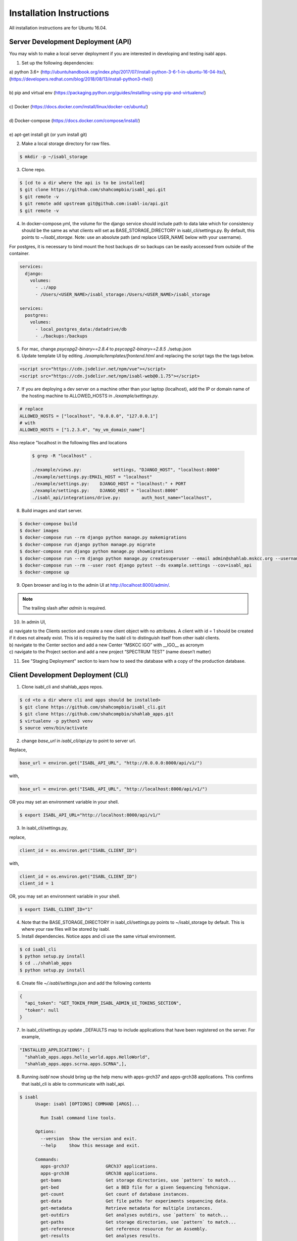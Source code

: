 Installation Instructions
=========================

All installation instructions are for Ubuntu 16.04.

Server Development Deployment (API)
-----------------------------------

You may wish to make a local server deployment if you are interested in developing and testing isabl apps.

1. Set up the following dependencies:

| a) python 3.6+ (http://ubuntuhandbook.org/index.php/2017/07/install-python-3-6-1-in-ubuntu-16-04-lts/),
| (https://developers.redhat.com/blog/2018/08/13/install-python3-rhel/)
|
| b) pip and virtual env (https://packaging.python.org/guides/installing-using-pip-and-virtualenv/)
|
| c) Docker (https://docs.docker.com/install/linux/docker-ce/ubuntu/)
|
| d) Docker-compose (https://docs.docker.com/compose/install/)
|
| e) apt-get install git  (or yum install git)


2. Make a local storage directory for raw files.


.. code-block:: bash

    $ mkdir -p ~/isabl_storage

3. Clone repo.

.. code-block:: bash

    $ [cd to a dir where the api is to be installed]
    $ git clone https://github.com/shahcompbio/isabl_api.git
    $ git remote -v
    $ git remote add upstream git@github.com:isabl-io/api.git
    $ git remote -v

4. In docker-compose.yml, the volume for the django service should include path to data lake which for consistency should be the same as what clients will set as BASE_STORAGE_DIRECTORY in isabl_cli/settings.py. By default, this points to `~/isabl_storage`. Note: use an absolute path (and replace USER_NAME below with your username).

For postgres, it is necessary to bind mount the host backups dir so backups can be easily accessed from outside of the container.

.. code-block:: cfg

          services:
            django:
              volumes:
                - .:/app
                - /Users/<USER_NAME>/isabl_storage:/Users/<USER_NAME>/isabl_storage

          services:
            postgres:
              volumes:
                - local_postgres_data:/datadrive/db
                - ./backups:/backups

5. For mac, change `psycopg2-binary==2.8.4` to `psycopg2-binary==2.8.5` ./setup.json


6. Update template UI by editing `./example/templates/frontend.html` and replacing the script tags the the tags below.

.. code-block:: python

    <script src="https://cdn.jsdelivr.net/npm/vue"></script>
    <script src="https://cdn.jsdelivr.net/npm/isabl-web@0.1.75"></script>


7. If you are deploying a dev server on a machine other than your laptop (localhost), add the IP or domain name of the hosting machine to ALLOWED_HOSTS in `./example/settings.py`.


.. code-block:: python

    # replace
    ALLOWED_HOSTS = ["localhost", "0.0.0.0", "127.0.0.1"]
    # with
    ALLOWED_HOSTS = ["1.2.3.4", "my_vm_domain_name"]


Also replace "localhost in the following files and locations

 .. code-block:: bash

    $ grep -R "localhost" .

    ./example/views.py:            settings, "DJANGO_HOST", "localhost:8000"
    ./example/settings.py:EMAIL_HOST = "localhost"
    ./example/settings.py:    DJANGO_HOST = "localhost:" + PORT
    ./example/settings.py:    DJANGO_HOST = "localhost:8000"
    ./isabl_api/integrations/drive.py:        auth_host_name="localhost",

8. Build images and start server.

.. code-block:: bash

    $ docker-compose build
    $ docker images
    $ docker-compose run --rm django python manage.py makemigrations
    $ docker-compose run django python manage.py migrate
    $ docker-compose run django python manage.py showmigrations
    $ docker-compose run --rm django python manage.py createsuperuser --email admin@shahlab.mskcc.org --username admin
    $ docker-compose run --rm --user root django pytest --ds example.settings --cov=isabl_api
    $ docker-compose up


9. Open browser and log in to the admin UI at http://localhost:8000/admin/.


.. note:: The trailing slash after `admin` is required.


10. In admin UI,

| a) navigate to the Clients section and create a new client object with no attributes. A client with id = 1 should be created if it does not already exist. This id is required by the isabl cli to distinguish itself from other isabl clients.

| b) navigate to the Center section and add a new Center “MSKCC IGO” with __IGO__ as acronym

| c) navigate to the Project section and add a new project “SPECTRUM TEST” (name doesn’t matter)


11. See "Staging Deployment" section to learn how to seed the database with a copy of the production database.


Client Development Deployment (CLI)
-----------------------------------

1. Clone isabl_cli and shahlab_apps repos.


.. code-block:: bash

    $ cd <to a dir where cli and apps should be installed>
    $ git clone https://github.com/shahcompbio/isabl_cli.git
    $ git clone https://github.com/shahcompbio/shahlab_apps.git
    $ virtualenv -p python3 venv
    $ source venv/bin/activate
 
2. change `base_url` in `isabl_cli/api.py` to point to server url.

Replace,


.. code-block:: python


          base_url = environ.get("ISABL_API_URL", "http://0.0.0.0:8000/api/v1/")


with,

.. code-block:: python


          base_url = environ.get("ISABL_API_URL", "http://localhost:8000/api/v1/")


OR you may set an environment variable in your shell.


.. code-block:: bash

    $ export ISABL_API_URL="http://localhost:8000/api/v1/"


3.  In isabl_cli/settings.py,

replace,


.. code-block:: python


          client_id = os.environ.get("ISABL_CLIENT_ID")


with,


.. code-block:: python


          client_id = os.environ.get("ISABL_CLIENT_ID")
          client_id = 1


OR, you may set an environment variable in your shell.


.. code-block:: bash

    $ export ISABL_CLIENT_ID="1"


4. Note that the BASE_STORAGE_DIRECTORY in isabl_cli/settings.py points to ~/isabl_storage by default. This is where your raw files will be stored by isabl.


5. Install dependencies. Notice apps and cli use the same virtual environment.


.. code-block:: bash

    $ cd isabl_cli
    $ python setup.py install
    $ cd ../shahlab_apps
    $ python setup.py install

    
6. Create file `~/.isabl/settings.json` and add the following contents


.. code-block:: cfg

          {
            "api_token": "GET_TOKEN_FROM_ISABL_ADMIN_UI_TOKENS_SECTION",
            "token": null
          }



7. In isabl_cli/settings.py update _DEFAULTS map to include applications that have been registered on the server. For example,


.. code-block:: python

          "INSTALLED_APPLICATIONS": [
            "shahlab_apps.apps.hello_world.apps.HelloWorld",
            "shahlab_apps.apps.scrna.apps.SCRNA",],
            

8. Running `isabl` now should bring up the help menu with apps-grch37 and apps-grch38 applications. This confirms that isabl_cli is able to communicate with isabl_api.


.. code-block:: text

    $ isabl
          Usage: isabl [OPTIONS] COMMAND [ARGS]...

            Run Isabl command line tools.

          Options:
            --version  Show the version and exit.
            --help     Show this message and exit.

          Commands:
            apps-grch37              GRCh37 applications.
            apps-grch38              GRCh38 applications.
            get-bams                 Get storage directories, use `pattern` to match...
            get-bed                  Get a BED file for a given Sequencing Tehcnique.
            get-count                Get count of database instances.
            get-data                 Get file paths for experiments sequencing data.
            get-metadata             Retrieve metadata for multiple instances.
            get-outdirs              Get analyses outdirs, use `pattern` to match...
            get-paths                Get storage directories, use `pattern` to match...
            get-reference            Get reference resource for an Assembly.
            get-results              Get analyses results.
            import-bedfiles          Register targets and baits bed_files in...
            import-data              Find and import experiments data from many...
            import-reference-data    Register reference data in the assembly's data...
            import-reference-genome  Register an assembly reference genome.
            login                    Login with isabl credentials.
            merge-project-analyses   Merge analyses by project primary key.
            patch-results            Update the results field of many analyses.
            process-finished         Process and update finished analyses.


9. To execute unit tests, you need to have a local server running.


.. note:: DO NOT RUN UNIT TESTS AGAINST THE PRODUCTION SERVER!


.. code-block:: bash

    $ cd ../cli
    $ py.test tests/ --cov=isabl_cli -s
    $ cd ../shahlab_apps
    $ py.test tests/ --cov=isabl_shahlab_apps -s

            
10. To check the applications under each genome reference, type


.. code-block:: bash

    $ isabl apps-grch37
          Usage: isabl apps-grch37 [OPTIONS] COMMAND [ARGS]...

            GRCh37 applications.

          Options:
            --help  Show this message and exit.

          Commands:
            helloworld-0.1.1.r1  A hello world app that demonstrates component level...
            
This completes installation. To run an app, see the section on  `Routine Operations <ops.rst>`__.


.. code-block:: bash

    $ deactivate



Staging Deployment
------------------

The staging environment is used to,

| 1. verify compatibility of the application code with the existing database, and to
|
| 2. verify compatibility of the application code with the production environment.

The staging environment must be set up in exactly the same way as the production environment to ensure code compatibility with the production environment. The only exception to this is that unit tests must be executed in the staging environment for verification of code and database compatibility. See Development deployment for unit test execution.

The following steps may be used to deploy the production database to a staging environment.

| 1. Turn off tls in compose/production/caddy/Caddyfile so http can be used instead of https

.. code-block:: bash

    tls off

.. code-block:: bash

    $ docker-compose -f production.yml build caddy

| 2. Set up postgres and import production dump

.. code-block:: bash

    $ docker-compose up -d postgres
    $ docker-compose exec postgres bash
    $ su - postgres

| 3. Export environment variables from production

.. code-block:: bash

    $ export POSTGRES_HOST=<FROM_PROD>
    $ export POSTGRES_PORT=<FROM_PROD>
    $ export POSTGRES_DB=<FROM_PROD>
    $ export POSTGRES_USER=<FROM_PROD>
    $ export POSTGRES_PASSWORD=<FROM_PROD>

| 4. Use command below to create a `root` user with superuser privileges and a $POSTGRES_USER from prod db with no extra privileges

.. code-block:: bash

    $ createuser --interactive --pwprompt

| 5. Then create db with prod db name

.. code-block:: bash

    $ createdb -O $POSTGRES_USER $POSTGRES_DB

| 6. Verify roles and new database

.. code-block:: bash

    $ psql
    postgres# \du  # to list roles
    postgres# \l   # to list database
    postgres# \q

| 7. Load production db dump

.. code-block:: bash

    $ gunzip -c /backups/<file_name> | psql $POSTGRES_DB

| 8. Verify load

.. code-block:: bash

    $ psql
    postgres# \c isabl_shahcompbio;
    postgres# select * from auth_user;
    postgres# \q

| 9. Put prod credentials in .envs/.production/.postgres

| 10. Start server and verify database contents through admin UI

.. code-block:: bash

    $ docker-compose down
    $ docker-compose -f production.yml up -d


Server Production Deployment (API)
----------------------------------

1. Create a VM with minumum 2 CPUs, 8 GB memory, 30 DB OS drive and a 255GB external data drive.


2. Confgure the VM to use a static IP.


3. Attach and mount data disk as `/datadrive`.


4. Do an OS update. Ensure only root can rwx, others can only r.


.. code-block:: bash

    $ sudo apt-get update
    $ sudo apt-get upgrade
    $ sudo chmod -R 774 /datadrive
    $ ssh-keygen -t rsa -b 4096 -C "<username>@github"
    $ echo "place public key in github, then test with ssh -T"
    $ ssh -T git@github.com


5. Install dependencies (see Step 1. in development deployment)


6. Set up a new environment. In order to set up an environment from first principles, the cookiecutter app should be installed with `` pip install cookiecutter `` and `` cookiecutter https://github.com/isabl-io/cookiecutter-api `` after setting up virtualenv. But since this app requires some post configuration changes to be made to it, these changes have been made and committed to a shahcompbio repo. So an easier way to set up is to simply clone this repo as shown below.


.. code-block:: bash

    $ cd /datadrive
    $ docker system prune -a
    $ docker system prune --volumes -f
    $ git clone https://github.com/shahcompbio/isabl_shahlab.git
    $ cd isabl_shahlab


7. In production.yml, change volume mappings for django and postgres.

The volume for the django service must include path to data lake which for consistency should be the same as what clients will set as BASE_STORAGE_DIRECTORY in isabl_cli/settings.py.

For postgres, it is necessary to bind mount the host backups dir so backups can be easily accessed from outside of the container.


.. code-block:: cfg

          services:
            django:
              volumes:
                 - /work/shah/isabl_data_lake:/work/shah/isabl_data_lake
                 - /logs:/logs


            postgres:
              volumes:
                - production_postgres_data:/var/lib/postgresql/data
                - /backups:/backups

8. Set up a sshfs mount to the cluster in order for the web application to view the results file using a non-root account.

Note: Verify that you can first log into the cluster where the data lake resides.

Note: Verify that the mount is viewable via user account that's running isabl_api webapp and via the docker container ``docker-compose -f production.yml django ash``.

Note: If the sshfs remote mount command does not work use argument ``-o debug,sshfs_debug,loglevel=debug`` to debug


.. code-block:: bash

        $ sudo mkdir <data_lake_path>
        $ chown -R <isabl_user>:<isabl_user> <data_lake_path>
        $ yum install fuse-sshfs
        OR
        $ sudo apt-get update
        $ sudo apt-get install sshfs
        $
        $ echo "command below from non-root account will mount the remote mount"
        $ sshfs -o nonempty -o follow_symlinks -o IdentityFile="<path_to_your_private_key>" -o allow_other <user>@<remote_server>:<path_to_datalake> <path_to_datalake>
        $
        $ echo "command below from non-root account will unmount the remote mount"
        $ fusermount -u <data_lake_path>

.. code-block: bash



9. Install isabl API.


.. code-block:: bash

    $ git submodule init
    $ rm -rf requirements/isabl_api
    $ git submodule add git@github.com:shahcompbio/api.git requirements/isabl_api
    $ git submodule update --init --recursive
    $ cd requirements/isabl_api
    $ git pull origin master


10. Add “SHAH” as SYSTEM_ID_PREFIX in requirements/isabl_api/isabl_api/settings.py. The SYSTEM_ID_PREFIX will be added to all project system ids and will differentiate shahlab system ids from other lab system ids in the global scope.


11. Generate TLS certificates.

Create a config file for the CSR called req.conf with the following fields. Edit only the fields whose values are encased in `<>`. For CN, provide an A NAME, also called a glue record. But a C NAME should also work. For <alternate_server_name> provide C NAMES, if any. Note that this configuration includes "Subject Alternate Name" or SAN. This is a required field for Chrome and Firefox browsers.


.. code-block:: cfg

                [req]
		distinguished_name = req_distinguished_name
		req_extensions = v3_req
		prompt = no
		[req_distinguished_name]
		C = US
		ST = NY
		L = NewYork
		O = MSKCC
		OU = ComputationalOncology
		CN = <server_name>
		[v3_req]
		keyUsage = keyEncipherment, dataEncipherment
		extendedKeyUsage = serverAuth
		subjectAltName = @alt_names
		[alt_names]
		DNS.1 = <alternate_server_name>
		DNS.2 = <alternate_server_name>
		DNS.3 = <alternate_server_name>
		DNS.4 = <alternate_server_name>

Generate the CSR using the configuration above on the server. Make sure to replace <server_name> in the command below. The result is the .csr (certificate signing request file) and .key (private key file).

.. code-block:: bash

    $ openssl req -new -out <server_name>.csr -newkey rsa:2048 -nodes -sha256 -keyout <server_name>.key.temp -config req.conf

Use the csr file to get a valid certificate file, in PEM format, from a Certificate Authority. At MSKCC, make a request to IT using the MyITApp website and explicitly request a certificate for nginx.

Once the certificate is received, verify that it is valid by running the command below. The output should contain fields from req.conf above.

.. code-block:: bash

    $ openssl x509 -in <server_name>.pem -text -noout

Check the MD5 hashes of the <server_name>.csr, <server_name>.pem and <server_name>.key files to make sure they match.


.. code-block:: bash

    $ openssl x509 -noout -modulus -in <server_name>.pem | openssl md5
    $ openssl rsa -noout -modulus -in <server_name>.key | openssl md5
    $ openssl req -noout -modulus -in <server_name>.csr | openssl md5


12. Add cert copy commands to compose/production/caddy/Dockerfile


.. code-block:: cfg

    cp ./compose/production/caddy/<server_name>.pem /etc/<server_name>.pem
    cp ./compose/production/caddy/<server_name>.key /etc/<server_name>.key


13. Copy TLS certificate paths in the docker-container into caddy config file ./compose/production/caddyfile.


.. code-block:: cfg

            http://isabl.shahlab.mskcc.org {
              redir https://{host}{uri}
            }

            {$DOMAIN_NAME} {
                root /var/www/html

                proxy / django:5000 {
                    transparent
                    except /media
                }

                browse
                log stdout
                errors stdout
                gzip
                tls /etc/<server_name>.pem /etc/<server_name>.key
            }


14. In .envs/.production/.caddy add `https://` to DOMAIN_NAME. This is required to explicitly tell caddy to use https and 80/443 ports.


15. Apply the mailgun integration. This is required for the proper functioning of the web application. See section on configuring the stack at https://cookiecutter-django.readthedocs.io/en/latest/deployment-with-docker.html.

|    15.1 Disable MAILGUN config
|    15.2 grep for and comment out all "send_mail" method calls

OR

|    15.1 Set up a mailgun account.
|    15.2 Create a domain.
|    15.2 Then copy-paste, domain and key for that domain into MAILGUN_DOMAIN and MAILGUN_API_KEY in .envs/.production/.django.
|    15.3 For that domain, add an email recipient.
|    15.4 Restart server. Once set up, the recipient will receive crash report emails each time django crashes
|    [TODO: add test for testing crash reports]


16. In isabl_shahlab/templates/frontend.html, hardcode version number of frontend. The version can be obtained from https://github.com/isabl-io/web/blob/master/package.json


.. code-block:: cfg

     <script src="https://cdn.jsdelivr.net/npm/vue"></script>
     <script src="https://cdn.jsdelivr.net/npm/isabl-web@0.1.12"></script>

16. Configure server [TODO].

.envs/.production/.django
.envs/.production/.postgres
.envs/.production/.caddy



17. Build the application and verify migrations.


.. note:: If password authentication fails for postgres, use ‘docker system prune --volumes -f’ and try this step again.


.. code-block:: bash

    $ docker-compose -f production.yml build
    $ docker images
    $ docker-compose  run --rm django python manage.py collectstatic
    $ docker-compose -f production.yml run --rm django python manage.py check
    $ docker-compose -f production.yml run --rm django python manage.py migrate
    $ docker-compose -f production.yml run --rm django python manage.py showmigrations
    $ docker-compose -f production.yml run --rm django python manage.py createsuperuser
    $ docker-compose -f production.yml down
    $ docker-compose -f production.yml up

18. Set up default user groups using the command below. Use the admin UI to add additional view access for the Analysts group to the following models.

CustomField, Individual, Center, Disease, Experiment, Technique, Platform, Project, Submission, Analysis, Application, Assembly

.. code-block:: bash

    $ docker-compose -f production.yml run --rm django python manage.py create_default_groups


.. note:: Other useful commands are,

    $ docker-compose -f production.yml up -d   # to start in detached mode

    $ docker-compose logs -f -t  # to attach to logs
      (detach with ctrl+c)

    $ docker-compose -f production.yml run --rm django python manage.py shell   # to start a django shell

    $ docker-compose -f production.yml scale django=4   # to scale django

    $ docker-compose -f production.yml scale celeryworker=2  # to scale celery workers


Client Production Deployment (CLI)
----------------------------------

1. Clone isabl_cli and shahlab_apps repos. If you plan to execute isabl apps, you will need to install the CLI on Juno,  (where the data lake resides). Or, you may wish to remote mount the juno data lake directory if you wish to work with the CLI on your local machine.


.. code-block:: bash

    $ cd <to a dir where cli and apps should be installed>
    $ git clone https://github.com/shahcompbio/shahlab_apps.git
    $ git clone https://github.com/shahcompbio/isabl_cli.git
    $ virtualenv -p python3 venv
    $ source venv/bin/activate


2. Install dependencies. Notice apps and cli use the same virtual environment.


.. code-block:: bash

    $ cd isabl_cli
    $ python setup.py install
    $ cd ../shahlab_apps
    $ python setup.py install


2. In isabl_cli/api.py,

replace,


.. code-block:: python


          base_url = environ.get("ISABL_API_URL", "http://0.0.0.0:8000/api/v1/")


with,


.. code-block:: python


          base_url = environ.get("ISABL_API_URL", "https://isabl.shahlab.mskcc.org/api/v1/")

OR, you may set an environment variable in your shell.


.. code-block:: bash

    $ export ISABL_API_URL="https://isabl.shahlab.mskcc.org/api/v1/"


3. In isabl_cli/settings.py,

replace,


.. code-block:: python


          client_id = os.environ.get("ISABL_CLIENT_ID")


with,


.. code-block:: python


          client_id = os.environ.get("ISABL_CLIENT_ID")
          client_id = 1


OR you may set an environment variable in your shell.


.. code-block:: bash

    $ export ISABL_CLIENT_ID="1"


4. In isabl_cli/settings.py update _DEFAULTS map to point to the location of the data lake. The default location is `~/isabl_storage`. This is the location of the data lake on juno.


.. code-block:: python

    "BASE_STORAGE_DIRECTORY": "/work/shah/isabl_datalake",



5. Re-install CLI if you made code edits in steps 2-4.


.. code-block:: bash


          (venv)$ python setup.py install



6. Create file `~/.isabl/settings.json` and add the following contents


.. code-block:: cfg

          {
            "api_token": "GET_TOKEN_FROM_ISABL_ADMIN",
            "token": null
          }


7. In isabl_cli/settings.py update _DEFAULTS map to include applications that have been registered on the server. For example,


.. code-block:: python

          "INSTALLED_APPLICATIONS": [
            "shahlab_apps.apps.cellranger.apps.CELLRANGER",
            "shahlab_apps.apps.scrna.apps.SCRNA",
            "shahlab_apps.apps.kallisto.apps.KALLISTO",
            "shahlab_apps.apps.cellphonedb.apps.CELLPHONEDB",],



6. Running `isabl` now should bring up the help menu with apps-grch37 and apps-grch38 applications. This confirms that isabl_cli is able to communicate with isabl_api.


.. code-block:: text

    $ isabl
          Usage: isabl [OPTIONS] COMMAND [ARGS]...

            Run Isabl command line tools.

          Options:
            --version  Show the version and exit.
            --help     Show this message and exit.

          Commands:
            apps-grch37              GRCh37 applications.
            apps-grch38              GRCh38 applications.
            get-bams                 Get storage directories, use `pattern` to match...
            get-bed                  Get a BED file for a given Sequencing Tehcnique.
            get-count                Get count of database instances.
            get-data                 Get file paths for experiments sequencing data.
            get-metadata             Retrieve metadata for multiple instances.
            get-outdirs              Get analyses outdirs, use `pattern` to match...
            get-paths                Get storage directories, use `pattern` to match...
            get-reference            Get reference resource for an Assembly.
            get-results              Get analyses results.
            import-bedfiles          Register targets and baits bed_files in...
            import-data              Find and import experiments data from many...
            import-reference-data    Register reference data in the assembly's data...
            import-reference-genome  Register an assembly reference genome.
            login                    Login with isabl credentials.
            merge-project-analyses   Merge analyses by project primary key.
            patch-results            Update the results field of many analyses.
            process-finished         Process and update finished analyses.